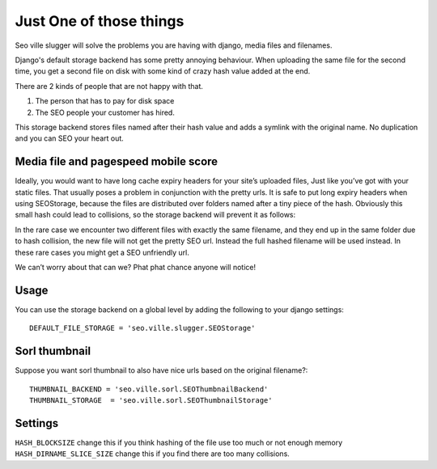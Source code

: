 Just One of those things
------------------------

Seo ville slugger will solve the problems you are having with django, media
files and filenames.

Django's default storage backend has some pretty annoying behaviour.
When uploading the same file for the second time, you get a second file on disk
with some kind of crazy hash value added at the end.

There are 2 kinds of people that are not happy with that.

1. The person that has to pay for disk space
2. The SEO people your customer has hired.

This storage backend stores files named after their hash value and adds a symlink
with the original name. No duplication and you can SEO your heart out.

Media file and pagespeed mobile score
=====================================

Ideally, you would want to have long cache expiry headers for your site’s uploaded files,
Just like you’ve got with your static files.
That usually poses a problem in conjunction with the pretty urls.
It is safe to put long expiry headers when using SEOStorage, because the files
are distributed over folders named after a tiny piece of the hash.
Obviously this small hash could lead to collisions, so the storage backend will prevent
it as follows:

In the rare case we encounter two different files with exactly the same filename, and they end up in the same folder
due to hash collision, the new file will not get the pretty SEO url. Instead the full hashed filename
will be used instead. In these rare cases you might get a SEO unfriendly url.

We can’t worry about that can we? Phat phat chance anyone will notice!

Usage
=====

You can use the storage backend on a global level by adding the following to
your django settings::

    DEFAULT_FILE_STORAGE = 'seo.ville.slugger.SEOStorage'

Sorl thumbnail
==============

Suppose you want sorl thumbnail to also have nice urls based on the original
filename?::

    THUMBNAIL_BACKEND = 'seo.ville.sorl.SEOThumbnailBackend'
    THUMBNAIL_STORAGE  = 'seo.ville.sorl.SEOThumbnailStorage'

Settings
========

``HASH_BLOCKSIZE`` change this if you think hashing of the file use too much or not enough memory
``HASH_DIRNAME_SLICE_SIZE`` change this if you find there are too many collisions.
